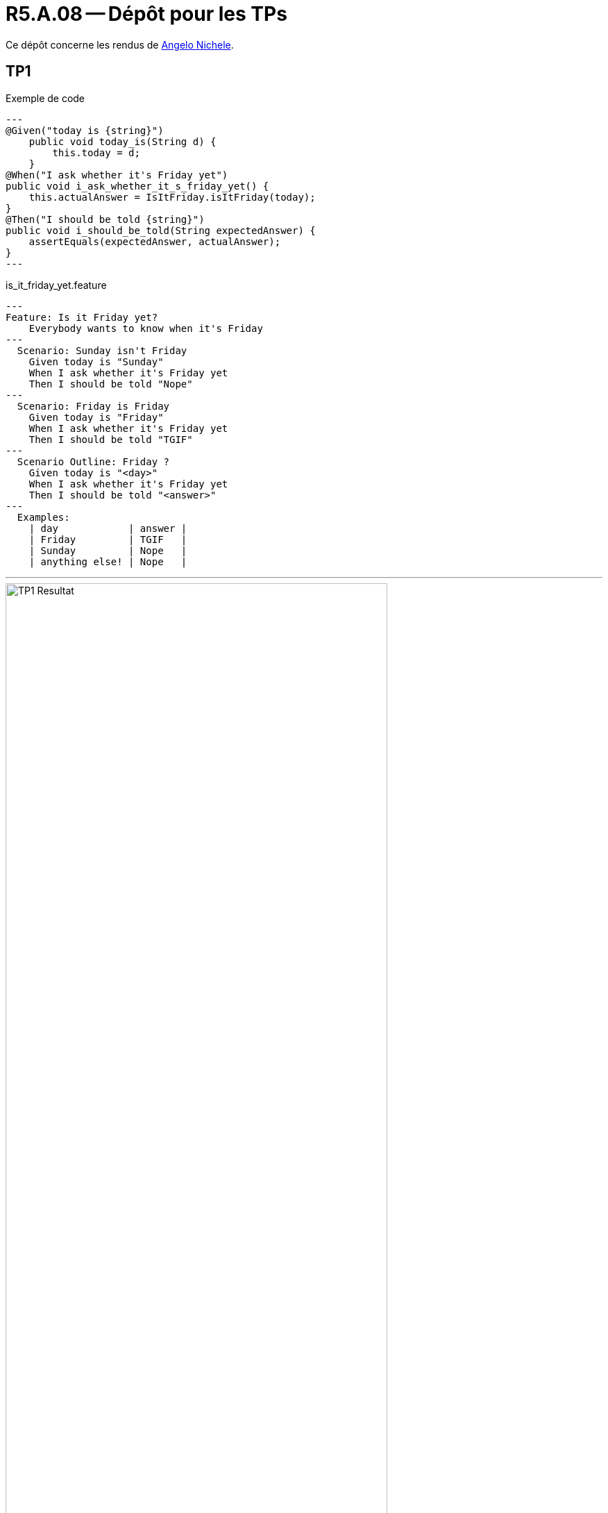 = R5.A.08 -- Dépôt pour les TPs
:icons: font
:MoSCoW: https://fr.wikipedia.org/wiki/M%C3%A9thode_MoSCoW[MoSCoW]

Ce dépôt concerne les rendus de mailto:angelo.nichele@etu.univ-tlse2.fr[Angelo Nichele].

== TP1

.Exemple de code
[source,java]
---
@Given("today is {string}")
    public void today_is(String d) {
        this.today = d;
    }
@When("I ask whether it's Friday yet")
public void i_ask_whether_it_s_friday_yet() {
    this.actualAnswer = IsItFriday.isItFriday(today);
}
@Then("I should be told {string}")
public void i_should_be_told(String expectedAnswer) {
    assertEquals(expectedAnswer, actualAnswer);
}
---

.is_it_friday_yet.feature
[source,feature]
---
Feature: Is it Friday yet?
    Everybody wants to know when it's Friday
---
  Scenario: Sunday isn't Friday
    Given today is "Sunday"
    When I ask whether it's Friday yet
    Then I should be told "Nope"
---
  Scenario: Friday is Friday
    Given today is "Friday"
    When I ask whether it's Friday yet
    Then I should be told "TGIF"
---
  Scenario Outline: Friday ?
    Given today is "<day>"
    When I ask whether it's Friday yet
    Then I should be told "<answer>"
---  
  Examples:
    | day            | answer |
    | Friday         | TGIF   |
    | Sunday         | Nope   |
    | anything else! | Nope   |

---

.Résultats du TP1
image::TP1_Resultat.png[width=80%]

== TP2...
